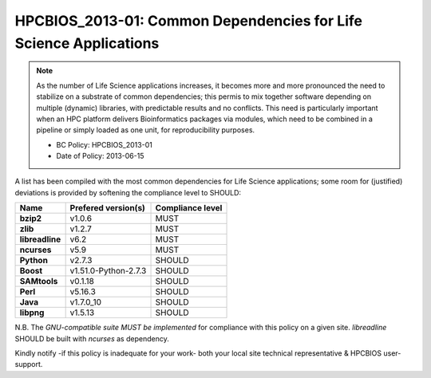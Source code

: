 .. _HPCBIOS_2013-01:

HPCBIOS_2013-01: Common Dependencies for Life Science Applications
==================================================================

.. note::
  As the number of Life Science applications increases, it becomes
  more and more pronounced the need to stabilize on a substrate
  of common dependencies; this permis to mix together software depending
  on multiple (dynamic) libraries, with predictable results and no conflicts.
  This need is particularly important when an HPC platform delivers
  Bioinformatics packages via modules, which need to be combined in a pipeline
  or simply loaded as one unit, for reproducibility purposes.

  * BC Policy: HPCBIOS_2013-01
  * Date of Policy: 2013-06-15

A list has been compiled with the most common dependencies for Life Science applications;
some room for (justified) deviations is provided by softening the compliance level to SHOULD:

+------------------+-----------------------+--------------------+
| Name             | Prefered version(s)   | Compliance level   |
+==================+=======================+====================+
| **bzip2**        | v1.0.6                | MUST               |
+------------------+-----------------------+--------------------+
| **zlib**         | v1.2.7                | MUST               |
+------------------+-----------------------+--------------------+
| **libreadline**  | v6.2                  | MUST               |
+------------------+-----------------------+--------------------+
| **ncurses**      | v5.9                  | MUST               |
+------------------+-----------------------+--------------------+
| **Python**       | v2.7.3                | SHOULD             |
+------------------+-----------------------+--------------------+
| **Boost**        | v1.51.0-Python-2.7.3  | SHOULD             |
+------------------+-----------------------+--------------------+
| **SAMtools**     | v0.1.18               | SHOULD             |
+------------------+-----------------------+--------------------+
| **Perl**         | v5.16.3               | SHOULD             |
+------------------+-----------------------+--------------------+
| **Java**         | v1.7.0_10             | SHOULD             |
+------------------+-----------------------+--------------------+
| **libpng**       | v1.5.13               | SHOULD             |
+------------------+-----------------------+--------------------+

N.B.
The *GNU-compatible suite MUST be implemented* for compliance with this policy on a given site.
*libreadline* SHOULD be built with *ncurses* as dependency.

Kindly notify -if this policy is inadequate for your work-
both your local site technical representative & HPCBIOS user-support.

